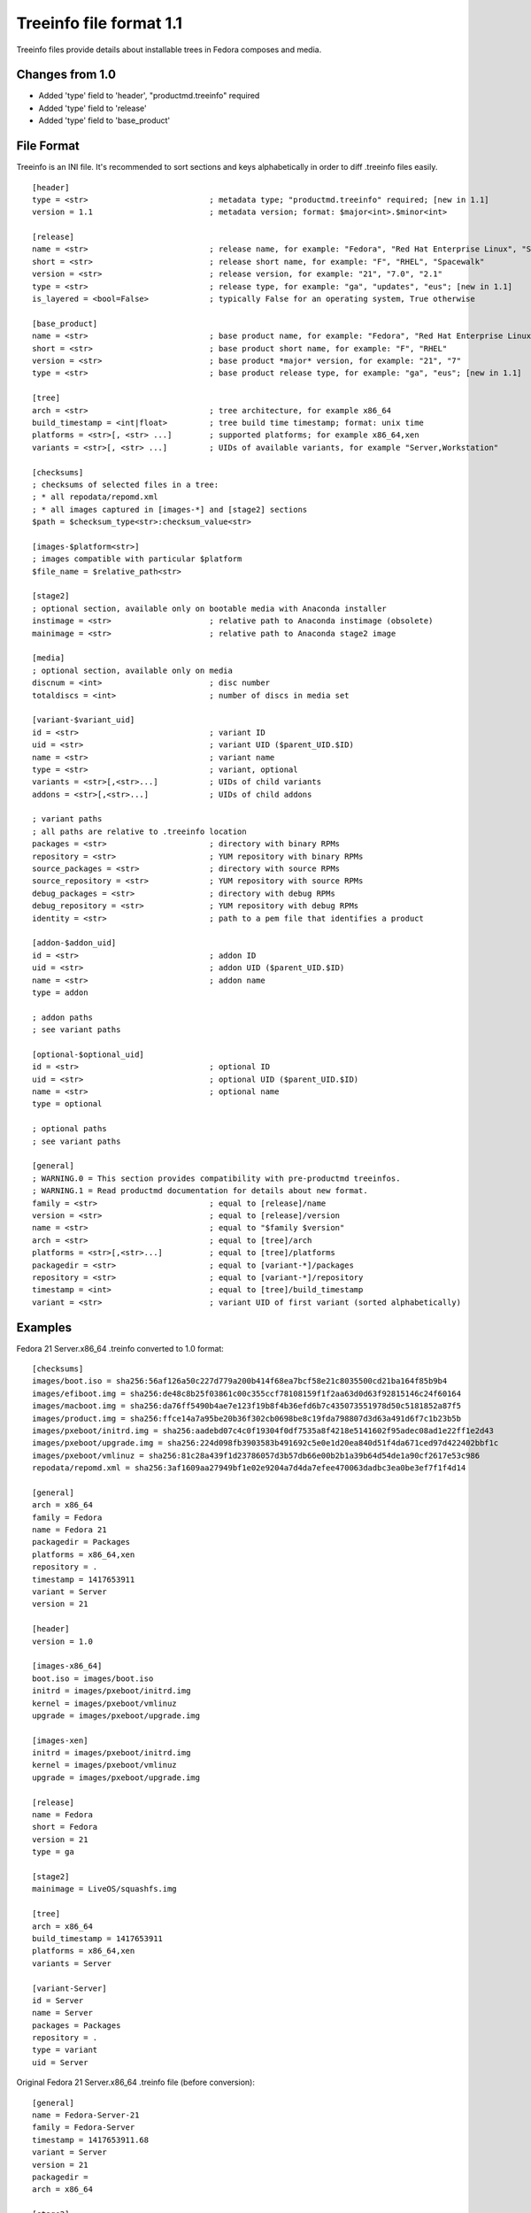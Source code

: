 ========================
Treeinfo file format 1.1
========================

Treeinfo files provide details about installable trees in Fedora composes and media.


Changes from 1.0
================

* Added 'type' field to 'header', "productmd.treeinfo" required
* Added 'type' field to 'release'
* Added 'type' field to 'base_product'


File Format
===========

Treeinfo is an INI file.
It's recommended to sort sections and keys alphabetically
in order to diff .treeinfo files easily.

::

  [header]
  type = <str>                          ; metadata type; "productmd.treeinfo" required; [new in 1.1]
  version = 1.1                         ; metadata version; format: $major<int>.$minor<int>

  [release]
  name = <str>                          ; release name, for example: "Fedora", "Red Hat Enterprise Linux", "Spacewalk"
  short = <str>                         ; release short name, for example: "F", "RHEL", "Spacewalk"
  version = <str>                       ; release version, for example: "21", "7.0", "2.1"
  type = <str>                          ; release type, for example: "ga", "updates", "eus"; [new in 1.1]
  is_layered = <bool=False>             ; typically False for an operating system, True otherwise

  [base_product]
  name = <str>                          ; base product name, for example: "Fedora", "Red Hat Enterprise Linux"
  short = <str>                         ; base product short name, for example: "F", "RHEL"
  version = <str>                       ; base product *major* version, for example: "21", "7"
  type = <str>                          ; base product release type, for example: "ga", "eus"; [new in 1.1]

  [tree]
  arch = <str>                          ; tree architecture, for example x86_64
  build_timestamp = <int|float>         ; tree build time timestamp; format: unix time
  platforms = <str>[, <str> ...]        ; supported platforms; for example x86_64,xen
  variants = <str>[, <str> ...]         ; UIDs of available variants, for example "Server,Workstation"

  [checksums]
  ; checksums of selected files in a tree:
  ; * all repodata/repomd.xml
  ; * all images captured in [images-*] and [stage2] sections
  $path = $checksum_type<str>:checksum_value<str>

  [images-$platform<str>]
  ; images compatible with particular $platform
  $file_name = $relative_path<str>

  [stage2]
  ; optional section, available only on bootable media with Anaconda installer
  instimage = <str>                     ; relative path to Anaconda instimage (obsolete)
  mainimage = <str>                     ; relative path to Anaconda stage2 image

  [media]
  ; optional section, available only on media
  discnum = <int>                       ; disc number
  totaldiscs = <int>                    ; number of discs in media set

  [variant-$variant_uid]
  id = <str>                            ; variant ID
  uid = <str>                           ; variant UID ($parent_UID.$ID)
  name = <str>                          ; variant name
  type = <str>                          ; variant, optional
  variants = <str>[,<str>...]           ; UIDs of child variants
  addons = <str>[,<str>...]             ; UIDs of child addons

  ; variant paths
  ; all paths are relative to .treeinfo location
  packages = <str>                      ; directory with binary RPMs
  repository = <str>                    ; YUM repository with binary RPMs
  source_packages = <str>               ; directory with source RPMs
  source_repository = <str>             ; YUM repository with source RPMs
  debug_packages = <str>                ; directory with debug RPMs
  debug_repository = <str>              ; YUM repository with debug RPMs
  identity = <str>                      ; path to a pem file that identifies a product

  [addon-$addon_uid]
  id = <str>                            ; addon ID
  uid = <str>                           ; addon UID ($parent_UID.$ID)
  name = <str>                          ; addon name
  type = addon

  ; addon paths
  ; see variant paths

  [optional-$optional_uid]
  id = <str>                            ; optional ID
  uid = <str>                           ; optional UID ($parent_UID.$ID)
  name = <str>                          ; optional name
  type = optional

  ; optional paths
  ; see variant paths

  [general]
  ; WARNING.0 = This section provides compatibility with pre-productmd treeinfos.
  ; WARNING.1 = Read productmd documentation for details about new format.
  family = <str>                        ; equal to [release]/name
  version = <str>                       ; equal to [release]/version
  name = <str>                          ; equal to "$family $version"
  arch = <str>                          ; equal to [tree]/arch
  platforms = <str>[,<str>...]          ; equal to [tree]/platforms
  packagedir = <str>                    ; equal to [variant-*]/packages
  repository = <str>                    ; equal to [variant-*]/repository
  timestamp = <int>                     ; equal to [tree]/build_timestamp
  variant = <str>                       ; variant UID of first variant (sorted alphabetically)


Examples
========

Fedora 21 Server.x86_64 .treinfo converted to 1.0 format::

  [checksums]
  images/boot.iso = sha256:56af126a50c227d779a200b414f68ea7bcf58e21c8035500cd21ba164f85b9b4
  images/efiboot.img = sha256:de48c8b25f03861c00c355ccf78108159f1f2aa63d0d63f92815146c24f60164
  images/macboot.img = sha256:da76ff5490b4ae7e123f19b8f4b36efd6b7c435073551978d50c5181852a87f5
  images/product.img = sha256:ffce14a7a95be20b36f302cb0698be8c19fda798807d3d63a491d6f7c1b23b5b
  images/pxeboot/initrd.img = sha256:aadebd07c4c0f19304f0df7535a8f4218e5141602f95adec08ad1e22ff1e2d43
  images/pxeboot/upgrade.img = sha256:224d098fb3903583b491692c5e0e1d20ea840d51f4da671ced97d422402bbf1c
  images/pxeboot/vmlinuz = sha256:81c28a439f1d23786057d3b57db66e00b2b1a39b64d54de1a90cf2617e53c986
  repodata/repomd.xml = sha256:3af1609aa27949bf1e02e9204a7d4da7efee470063dadbc3ea0be3ef7f1f4d14

  [general]
  arch = x86_64
  family = Fedora
  name = Fedora 21
  packagedir = Packages
  platforms = x86_64,xen
  repository = .
  timestamp = 1417653911
  variant = Server
  version = 21

  [header]
  version = 1.0

  [images-x86_64]
  boot.iso = images/boot.iso
  initrd = images/pxeboot/initrd.img
  kernel = images/pxeboot/vmlinuz
  upgrade = images/pxeboot/upgrade.img

  [images-xen]
  initrd = images/pxeboot/initrd.img
  kernel = images/pxeboot/vmlinuz
  upgrade = images/pxeboot/upgrade.img

  [release]
  name = Fedora
  short = Fedora
  version = 21
  type = ga

  [stage2]
  mainimage = LiveOS/squashfs.img

  [tree]
  arch = x86_64
  build_timestamp = 1417653911
  platforms = x86_64,xen
  variants = Server

  [variant-Server]
  id = Server
  name = Server
  packages = Packages
  repository = .
  type = variant
  uid = Server


Original Fedora 21 Server.x86_64 .treinfo file (before conversion)::

  [general]
  name = Fedora-Server-21
  family = Fedora-Server
  timestamp = 1417653911.68
  variant = Server
  version = 21
  packagedir = 
  arch = x86_64

  [stage2]
  mainimage = LiveOS/squashfs.img

  [images-x86_64]
  kernel = images/pxeboot/vmlinuz
  initrd = images/pxeboot/initrd.img
  upgrade = images/pxeboot/upgrade.img
  boot.iso = images/boot.iso

  [images-xen]
  kernel = images/pxeboot/vmlinuz
  initrd = images/pxeboot/initrd.img
  upgrade = images/pxeboot/upgrade.img

  [checksums]
  images/efiboot.img = sha256:de48c8b25f03861c00c355ccf78108159f1f2aa63d0d63f92815146c24f60164
  images/macboot.img = sha256:da76ff5490b4ae7e123f19b8f4b36efd6b7c435073551978d50c5181852a87f5
  images/product.img = sha256:ffce14a7a95be20b36f302cb0698be8c19fda798807d3d63a491d6f7c1b23b5b
  images/boot.iso = sha256:56af126a50c227d779a200b414f68ea7bcf58e21c8035500cd21ba164f85b9b4
  images/pxeboot/vmlinuz = sha256:81c28a439f1d23786057d3b57db66e00b2b1a39b64d54de1a90cf2617e53c986
  images/pxeboot/initrd.img = sha256:aadebd07c4c0f19304f0df7535a8f4218e5141602f95adec08ad1e22ff1e2d43
  images/pxeboot/upgrade.img = sha256:224d098fb3903583b491692c5e0e1d20ea840d51f4da671ced97d422402bbf1c
  repodata/repomd.xml = sha256:3af1609aa27949bf1e02e9204a7d4da7efee470063dadbc3ea0be3ef7f1f4d14
